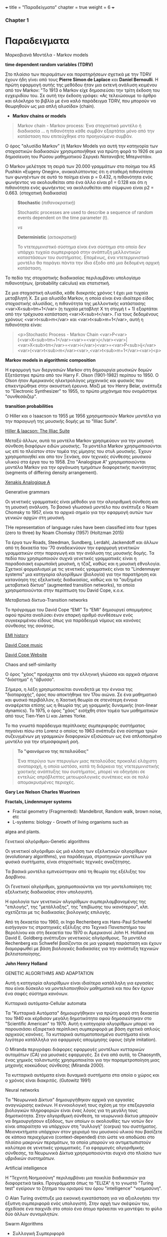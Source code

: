 +++
title = "Παραδείγματα"
chapter = true
weight = 6
+++

*** Chapter 1

* Παραδειγματα

**** Μαρκοβιανά Μοντέλα - Markov models

 *time dependent random variables (TDRV)*

Στο πλαίσιο των πειραμάτων και παρατηρήσεων σχετικά με την TDRV  έχουν ήδη γίνει από τους *Pierre Simon de Laplace* και *Daniel Bernoulli*. Η πρώτη εφαρμογή αυτής της μεθόδου ήταν μια εκτενή ανάλυση κειμένου από τον Markov: "Το 1913 ο Markov είχε δημοσιεύσει την τρίτη έκδοση του εγχειριδίου του. Σε αυτή την έκδοση γράφει: «Ας τελειώσουμε το άρθρο και ολόκληρο το βιβλίο με ένα καλό παράδειγμα TDRV, που μπορούν να θεωρηθούν ως μια απλή αλυσίδα» (chain).

- *Markov chains or models*

#+BEGIN_QUOTE
Markov chain - Markov process: Ένα στοχαστικό μοντέλο ή διαδικασία ... η πιθανότητα κάθε συμβάν εξαρτάται μόνο από την κατάσταση που επιτεύχθηκε στο προηγούμενο συμβάν.
#+END_QUOTE

Ο όρος "αλυσίδα Markov" (ή
Markov Models
για αυτή την κατηγορία των στοχαστικών διαδικασιών χρησιμοποιήθηκε για πρώτη φορά το 1926 σε μια δημοσίευση του Ρώσου μαθηματικού Σεργκέι Νατανοβιτς Μπερνστάιν.

Ο Markov μελέτησε τη σειρά των 20.000 γραμμάτων στο ποίημα του AS
 Pushkin «Eugeny Onegin», ανακαλύπτοντας ότι η σταθερή  πιθανότητα των
 φωνηέντων σε αυτό το ποίημα είναι p = 0.432, η πιθανότητα ενός φωνήεντος να ακολουθείται
 απο ένα άλλο είναι p1 = 0.128 και ότι η πιθανότητα ενός φωνήεντος να
 ακολουθείται απο σύμφωνο είναι p2 = 0.663. (στοχατική διαδικασία)

#+BEGIN_QUOTE
*Stochastic* (/πιθανοκρατική/)

Stochastic processes are used to describe a sequence of random events dependent on the time parameter (t).

/vs/

*Deterministic* (/αιτιοκρατική/)

Το ντετερμινιστικό σύστημα είναι ένα σύστημα στο οποίο δεν υπάρχει τυχαία συμπεριφορά στην ανάπτυξη μελλοντικών καταστάσεων του συστήματος. Επομένως, ένα ντετερμινιστικό μοντέλο θα παράγει πάντα την ίδια έξοδο από μια δεδομένη αρχική κατάσταση.
#+END_QUOTE

To πεδίο της στοχαστικής διαδικασίας περιλαμβάνει  υπολογίσμο πιθανοτήτων,
(probability calculus)
και στατιστική.

Σε μια στοχαστική αλυσίδα, κάθε διακριτός χρόνος t έχει μια τυχαία
μεταβλητή Χ. Σε μια αλυσίδα Markov, η οποία είναι ένα ιδιαίτερο είδος στοχαστικής αλυσίδας,
η πιθανότητα της μελλοντικής κατάστασης <var>X<sub>tm+1</var> (η
τυχαία μεταβλητ Χ
τη στιγμή t + 1) εξαρτάται από την τρέχουσα κατάσταση <var>X<sub>t</var>. Για τους
δεδομένους χρόνους <var>t<sub>m</var> και <var>t<sub>m+1</var>, αυτή η πιθανότητα είναι:

#+BEGIN_QUOTE
<p>Stochastic Process - Markov Chain
<var>P<var>(<var>X<sub>tm+1</var><var>=<var>j</var><var>|<var>X<sub>tm</var>=<var>i</var>)<var>=<var>P<sub>ij</var><var>(<var>t<sub>m</var><var>,<var>t<sub>m+1</var><var>)<p>
#+END_QUOTE


*Markov models in algorithmic composition*

H εφαρμογή των διεργασιών Markov στη δημιουργία μουσικών δομών Εξετάστηκε πρώτα
από τον Harry F. Olson (1901-1982) περίπου το 1950. Ο Olson ήταν Αμερικανός ηλεκτρολόγος
μηχανικός και φυσικός που επικεντρώθηκε στην ακουστική έρευνα. Μαζί με τον Henry
Belar, ανέπτυξε το "Electronic Synthesizer" το 1955, το πρώτο μηχάνημα
που ονομάστηκε "συνθεσάιζερ".

*transition probabilities*

Ο Hiller και ο Isaacson το 1955 με 1956 χρησιμοποιούν Markov μοντέλα για την παραγωγή
της μουσικής δομής με το "Illiac Suite".

[[https://www.youtube.com/watch?v=n0njBFLQSk8][Hiller & Iaacson: The Illiac Suite]]

Μεταξύ άλλων, αυτά τα μοντέλα Markov χρησιμεύουν για την μουσική σύνθεση διαφόρων ειδών μουσικής.
Τα μοντέλα Markov χρησιμοποιούνται ως επί το πλείστον στον τομέα της
μίμησης του στυλ μουσικής. Έχουν χρησιμοποιηθεί και απο τον Ξενάκη,
σαν τεχνικές σύνθεσης μουσικού υλικού στα έργα του το 1958. Στα "Analogique A" χρησιμοποιούνται μοντέλα Markov για την οργάνωση τμημάτων
διαφορετικής πυκνότητας (segments of differing density arrangement).

[[https://www.youtube.com/watch?v=mXIJO-af_u8][Xenakis Analogique A]]

**** Generative grammars

Οι γενετικές γραμματικές είναι  μέθοδοι για την αλγοριθμική
σύνθεση και τη μουσική ανάλυση. Το βασικό γλωσσικό μοντέλο που
ανέπτυξε ο Noam Chomsky το 1957, είναι το αρχικό σημείο για την
εφαρμογή αυτών των γενικών αρχών στη μουσική.

THe representation of language rules have been classified into four
types (zero to three) by Noam Chomsky (1957) (Holtzman 2015)

 Τα έργα των
Roads, Steedman, Sundberg, Lerdahl, Jackendoff και άλλων από τη
δεκαετία του '70 αναδεικνύουν την εφαρμογή γενετικών
γραμματικών στην παραγωγή και την ανάλυση της μουσικής δομής. Τα πεδία
που χρησιμοποιούν συχνά γενετικές γραμματικές είναι η παραδοσιακή
ευρωπαϊκή μουσική, η τζαζ, καθώς και η μουσική εθνολογία. Σχετικοί
φορμαλισμοί με τις γενετικές γραμματικές είναι τα "Lindenmayer
systems" μια κατηγορία αλγορίθμων (βιολογία) για την παρατήρηση και κατανόηση της εξελικτικής
διαδικασίας, καθώς και τα  "αυξημένα
μεταβατικά δίκτυα" (augmented  transition networks), τα οποία
χρησιμοποιούνται στην περίπτωση του David Cope, κ.ο.κ.

**** Μεταβατικά δίκτυα-Transition networks

Το πρόγραμμα του David Cope “EMI”
Το “EMI” δημιουργεί απομιμήσεις αφού πρώτα αναλύσει έναν επαρκή
αριθμό συνθέσεων ενός συγκεκριμένου είδους όπως για παράδειγμά νόμους
και κανόνες σύνθεσης της σονάτας.

[[http://www.computerhistory.org/atchm/algorithmic-music-david-cope-and-emi/][EMI history]]

[[https://www.youtube.com/watch?v=CgG1HipAayU][David Cope music]]

[[http://artsites.ucsc.edu/faculty/cope/][David Cope Website]]

**** Chaos and self-similarity

Ο όρος "χάος" προέρχεται από την ελληνική γλώσσα και αρχικά σήμαινε "διάστημα" ή
"άβυσσο".

Σήμερα, η λέξη χρησιμοποιείται συνειδητά με την έννοια της
"διαταραχής", όρος που αποκτήθηκε τον 17ου αιώνα. Σε ένα
μαθηματικό και φυσικό περιβάλλον, η Χαοτική θεωρία σε στενότερη έννοια
αναφέρεται επίσης ως η θεωρία της μη γραμμικής δυναμικής (non-linear dynamics). Το 1975, ο
όρος "χάος" εισήχθη στον τομέα των μαθηματικών από τους Tien-Yien Li
και James Yorke.

Το πιο γνωστό παράδειγμα περίπλοκης συμπεριφοράς συστήματος πηγαίνει
πίσω στο Lorenz ο οποίος το 1963 ανέπτυξε ένα σύστημα τριών
συζευγμένων μη γραμμικών διαφορικών εξισώσεων ως ένα απλοποιημένο
μοντέλο για την ατμοσφαιρική ροή.

#+BEGIN_QUOTE
*Το "φαινόμενο της πεταλούδας"*

Ένα πτερύγιο των πτερυγίων μιας πεταλούδας
προκαλεί ελάχιστη αναταραχή, η οποία ωστόσο, κατά τη διάρκεια της
ντετερμινιστικής χαοτικής ανάπτυξης του συστήματος, μπορεί να οδηγήσει
σε εντελώς απρόβλεπτες μετεωρολογικές συνέπειες και σε πολύ
απομακρυσμένες περιοχές.
#+END_QUOTE


*Gary Lee Nelson*
*Charles Wuorinen*


*Fractals, Lindenmayer systems*

- Fractal geometry (Fragmented): Mandelbrot, Random walk, brown noise, etc
- L-systems: biology - Growth of living organisms such as
algea and plants.


**** Γενετικοί αλγόριθμοι-Genetic algorithms

Οι γενετικοί αλγόριθμοι ώς μιά κλάση των εξελικτικών αλγορίθμων
(evolutionary algorithms), για παράδειγμα,
στρατηγικών μοντέλων για φυσικά συστήματα, είναι στοχαστικές
τεχνικές αναζήτησης.

Τα βασικά μοντέλα εμπνεύστηκαν από τη θεωρία της εξέλιξης του
Δαρβίνου.

Οι Γενετικοί αλγόριθμοι, χρησιμοποιούνται για την μοντελοποίηση της
εξελικτικής διαδικασίας στον υπολογιστή.

Η ορολογία των γενετικών αλγορίθμων
συμπεριλαμβανομένης της "επιλογής", της "μετάλλαξης", της "επιβίωσης
του ικανότερου", κλπ. σχετίζεται με τις διαδικασίες βιολογικής επιλογής.

Από τη δεκαετία του 1960, οι Ingo Rechenberg και Hans-Paul Schwefel
εισήγαγαν τις στρατηγικές εξέλιξης στο Τεχνικό Πανεπιστήμιο του
Βερολίνου και στη δεκαετία του 1970 οι Αμερικανοί John H. Holland και
David E. Goldberg ανέπτυξαν γενετικούς αλγόριθμους. Τα μοντέλα
Rechenberg και Schwefel βασίζονται σε μια γραφική παράσταση και έχουν
διαμορφωθεί με βάση βιολογικές διαδικασίες για την ανάπτυξη τεχνικών βελτιστοποίησης.

*John Henry Holland*

GENETIC ALGORITHMS AND ADAPTATION

 Αυτή η κατηγορία αλγορίθμων είναι ιδιαίτερα κατάλληλη για εργασίες
 που είναι δύσκολο να μοντελοποιηθούν μαθηματικά και που δεν έχουν ένα σαφές  σύστημα κανόνων.


**** Κυτταρικά αυτόματα-Cellular automata

Τα "Κυτταρικά Αυτόματα" δημιουργήθηκαν για πρώτη φορά στη δεκαετία του
1940 και κέρδισαν μεγάλη δημοτικότητα αφού δημοσιεύτηκαν στο
"Scientific American" το 1970. Αυτή η κατηγορία αλγορίθμων μπορεί να
παρουσιάσει εξαιρετικά περίπλοκη συμπεριφορά με βάση σχετικά απλούς
αρχικούς κανόνες. Τα κυτταρικά αυτοματοποιημένα συστήματα είναι
λιγότερο κατάλληλα για εφαρμογές απομίμησης ύφους (style imitation).

Ο Miranda περιγράφει διάφορες εφαρμογές μοντέλων κυτταρικών αυτομάτων (CA) για μουσικές εφαρμογές. Σε ένα από αυτά, το Chaosynth, ένας χημικός ταλαντωτής χρησιμοποιείται για την παραμετροποίηση μιας μηχανής κοκκώδους σύνθεσης (Miranda 2000).

Τα κυτταρικά αυτόματα είναι δυναμικά συστήματα στα οποία ο χώρος και ο
χρόνος είναι διακριτός. (Gutowitz 1991)

**** Neural networks

Τα "Νευρωνικά Δίκτυα"  δημιουργήθηκαν αρχικά για εργασίες αναγνώρισης
εικόνων. Η εννοιολογική τους σχέση με την επεξεργασία βιολογικών
πληροφοριών είναι ένας λόγος για τη μεγάλη τους δημοτικότητα. Στην
αλγοριθμική σύνθεση, τα νευρωνικά δίκτυα μπορούν να δημιουργήσουν
εξόδους, των οποίων οι ακολουθίες των νοτών δεν είναι απαραίτητο να
υπάρχουν στη "συλλογή" (corpus) του συστήματος. Μειονεκτήματα υπάρχουν
στον χειρισμό του μουσικού υλικού που βασίζετε σε κάποια περιεχόμενα (context-depended) έτσι ώστε
να αποδώσει στο πλαίσιο μακρινών περσμάτων, τα οποία μπορούν να
αντιμετωπιστούν καλύτερα σε γενετικές γραμματικές.
Για εφαρμογές αλγοριθμικής σύνθεσης, τα Νευρωνικά Δίκτυα χρησιμοποιούνται συχνά στο πλαίσιο των υβριδικών συστημάτων.

**** Artificial intelligence

Η "Τεχνιτή Νοημοσύνη" περιλαμβάνει μια ποικιλία διαδικασιών για
διαφορετικά tasks. Προγράμματα όπως το "ELIZA" ή το γνωστό "Turing
test" εγείρουν το ζήτημα του ορισμού του όρου "intelligence"
"νοημοσύνη".

Ο Alan Turing ανέπτυξε μια εικονική εγκατάσταση για να αξιολογήσει την
έξυπνη συμπεριφορά ενός υπολογιστή. Στην αρχή των σκέψεών του,
σχεδίασε ένα παιχνίδι στο οποίο ένα άτομο πρόκειται να μαντέψει το φύλο
δύο άλλων συνομιλητών.


**** Swarm Algorithms

- Συλλογική Συμπεριφορά

- Η συμπεριφορά των σμήνων

Μαθηματικά μοντέλα για την προσομοίωση και την εκτέλεση της συμπεριφοράς.

Τρεις βασικοί κανόνες

1. Ακολουθήστε  την ίδια κατεύθυνση με τους γείτονές σας
2. Μείνετε κοντά στους γείτονές σας
3. Αποφύγετε τις συγκρούσεις με τους γείτονές σας


[[http://www.cleveralgorithms.com/nature-inspired/swarm.html][Αλγόριθμοι ελέγχου]]

[[http://igor.gold.ac.uk/~mas01tb/SwarmMusic/swarmmusic.html][Swarm Music]]

[[http://swarms.cc/downloads/][Εκπαιδευτικά σεμινάρια]]


 *Το έργο του Tim Blackwell για τη μουσική Swarm*

Το μοντέλο βασίζεται στον διαχωρισμό, την ευθυγράμμιση και τη
συνοχή. Ο διαχωρισμός σημαίνει ότι κάθε πτηνό πρέπει να κατευθυνθεί
έτσι ώστε να αποφευχθεί η πρόσκρουση μεταξύ τους ή με το περιβάλλον. Η ευθυγράμμιση κάθε πτηνού κινείται σε παρόμοιο μονοπάτι λαμβάνοντας τη μέση τιμή των κεντρικών πτηνών. Η συνοχή διατηρεί το σμήνος μαζί, καθώς κάθε πτηνό κατευθύνεται προς τη μέση θέση των κεντρικών πτηνών.

Ο Blackwell δημιούργησε έναν παρόμοιο αλγόριθμο ο οποίος
παραμετροποιούσε μια μηχανή κοκκώδους σύνθεσης, δημιουργώντας σε ήχο
την κίνηση του σμήνους σε σχέση με τον χρόνο.(Husbands 2007 22)


**** Live electronics improvisation

- Mουσικά ή / και αισθητικά κίνητρα.
- Σύντομη ανάλυση των βασικών συνιστωσών του συστήματος, της διεπαφής χρήστη
  και των τεχνικών παραγωγής ήχου.
- Αξιολόγηση της αισθητικής ποιότητας των αποτελεσμάτων και περιγραφή
  της βελτίωσης και επέκτασης του συστήματος.

Περιλαμβάνει: computer synthesis techniques, hardware and software
interface design.


Listening: [[https://www.youtube.com/watch?v=dzxLoCwiEy0][Musica Elettronica Viva (MEV)]]

Listening: [[https://www.youtube.com/watch?v=xJSMf8hRWtA&t=604s][Boris & Merzbow Boiler Room Tokyo Live Set]]

Listening: [[https://www.youtube.com/watch?v=oYEa80Ol8Ps&t=284s][AMM The Great Hall Laminal, 1982]]


*Musical Interfaces*

- Midi Keyboards/instruments
- GUIs
- Microcontrolers
- Sensors
- Microcomputers
